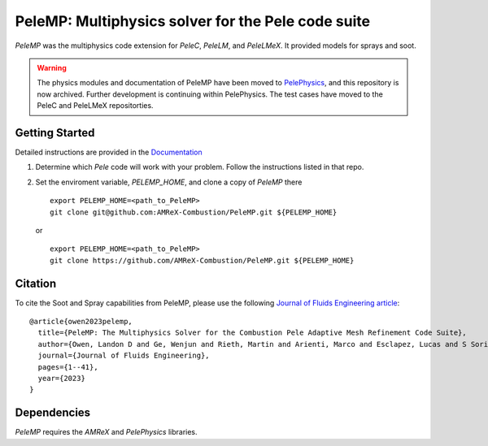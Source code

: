 PeleMP: Multiphysics solver for the Pele code suite
---------------------------------------------------

|AMReX Badge|
|Exascale Computing Project Badge|

`PeleMP` was the multiphysics code extension for `PeleC`, `PeleLM`, and `PeleLMeX`. It provided models for sprays and soot.

.. warning::

   The physics modules and documentation of PeleMP have been moved to
   `PelePhysics <https://github.com/AMReX-Combustion/PelePhysics>`_,
   and this repository is now archived. Further development is continuing
   within PelePhysics. The test cases have moved to the
   PeleC and PeleLMeX repositorties.

Getting Started
~~~~~~~~~~~~~~~

Detailed instructions are provided in the `Documentation <https://amrex-combustion.github.io/PeleMP/>`_

#. Determine which `Pele` code will work with your problem. Follow the instructions listed in that repo.

#. Set the enviroment variable, `PELEMP_HOME`, and clone a copy of `PeleMP` there ::

     export PELEMP_HOME=<path_to_PeleMP>
     git clone git@github.com:AMReX-Combustion/PeleMP.git ${PELEMP_HOME}

   or ::

     export PELEMP_HOME=<path_to_PeleMP>
     git clone https://github.com/AMReX-Combustion/PeleMP.git ${PELEMP_HOME}

Citation
~~~~~~~~

To cite the Soot and Spray capabilities from PeleMP, please use the following `Journal of Fluids Engineering article <https://doi.org/10.1115/1.4064494>`_: ::

  @article{owen2023pelemp,
    title={PeleMP: The Multiphysics Solver for the Combustion Pele Adaptive Mesh Refinement Code Suite},
    author={Owen, Landon D and Ge, Wenjun and Rieth, Martin and Arienti, Marco and Esclapez, Lucas and S Soriano, Bruno and Mueller, Michael E and Day, Marc and Sankaran, Ramanan and Chen, Jacqueline H},
    journal={Journal of Fluids Engineering},
    pages={1--41},
    year={2023}
  }


Dependencies
~~~~~~~~~~~~

`PeleMP` requires the `AMReX` and `PelePhysics` libraries.

.. |AMReX Badge| image:: https://img.shields.io/static/v1?label=%22powered%20by%22&message=%22AMReX%22&color=%22blue%22
    :target: https://amrex-codes.github.io/amrex/
.. |Exascale Computing Project Badge| image:: https://img.shields.io/badge/supported%20by-ECP-blue
    :target: https://www.exascaleproject.org/research-project/combustion-pele/
